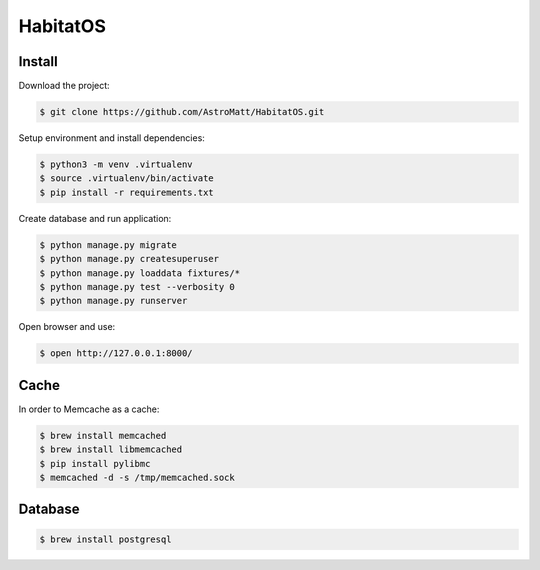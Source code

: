 *********
HabitatOS
*********

.. image:: https://travis-ci.org/AstroMatt/HabitatOS.svg?branch=master
    :target: https://travis-ci.org/AstroMatt/HabitatOS

Install
=======

Download the project:

.. code-block:: console

    $ git clone https://github.com/AstroMatt/HabitatOS.git

Setup environment and install dependencies:

.. code-block:: console

    $ python3 -m venv .virtualenv
    $ source .virtualenv/bin/activate
    $ pip install -r requirements.txt

Create database and run application:

.. code-block:: console

    $ python manage.py migrate
    $ python manage.py createsuperuser
    $ python manage.py loaddata fixtures/*
    $ python manage.py test --verbosity 0
    $ python manage.py runserver

Open browser and use:

.. code-block:: console

    $ open http://127.0.0.1:8000/

Cache
=====
In order to Memcache as a cache:

.. code-block::

    $ brew install memcached
    $ brew install libmemcached
    $ pip install pylibmc
    $ memcached -d -s /tmp/memcached.sock

Database
========

.. code-block:: console

    $ brew install postgresql
